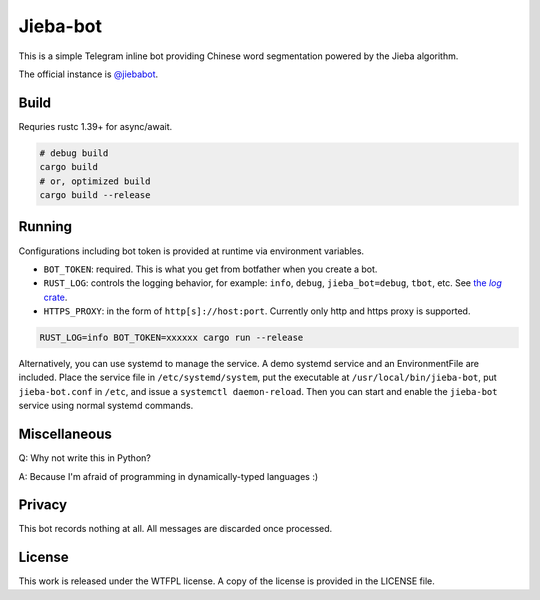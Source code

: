 =========
Jieba-bot
=========
This is a simple Telegram inline bot providing Chinese word segmentation powered
by the Jieba algorithm.

The official instance is `@jiebabot <https://t.me/jiebabot>`_.

.. image:: example.png

Build
-----
Requries rustc 1.39+ for async/await.

.. code:: sh

    # debug build
    cargo build
    # or, optimized build
    cargo build --release

Running
-------
Configurations including bot token is provided at runtime via environment
variables.

- ``BOT_TOKEN``: required. This is what you get from botfather when you create
  a bot.

- ``RUST_LOG``: controls the logging behavior, for example: ``info``,
  ``debug``, ``jieba_bot=debug``, ``tbot``, etc. See |log_crate|_.

- ``HTTPS_PROXY``: in the form of ``http[s]://host:port``. Currently only http
  and https proxy is supported.

.. |log_crate| replace:: the `log` crate
.. _log_crate: https://docs.rs/log

.. code:: sh

    RUST_LOG=info BOT_TOKEN=xxxxxx cargo run --release

Alternatively, you can use systemd to manage the service. A demo systemd
service and an EnvironmentFile are included. Place the service file in
``/etc/systemd/system``, put the executable at ``/usr/local/bin/jieba-bot``,
put ``jieba-bot.conf`` in ``/etc``, and issue a ``systemctl daemon-reload``.
Then you can start and enable the ``jieba-bot`` service using normal systemd
commands.

Miscellaneous
-------------
Q: Why not write this in Python?

A: Because I'm afraid of programming in dynamically-typed languages :)

Privacy
-------
This bot records nothing at all. All messages are discarded once processed.

License
-------
This work is released under the WTFPL license. A copy of the license is provided
in the LICENSE file.
